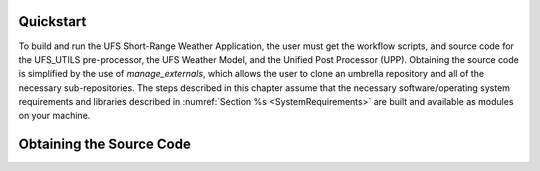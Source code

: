 .. _Quickstart:

==========
Quickstart
==========
To build and run the UFS Short-Range Weather Application, the user must get the workflow scripts,
and source code for the UFS_UTILS pre-processor, the UFS Weather Model, and the Unified
Post Processor (UPP).  Obtaining the source code is simplified by the use of *manage_externals*,
which allows the user to clone an umbrella repository and all of the necessary sub-repositories.
The steps described in this chapter assume that the necessary software/operating system
requirements and libraries described in :numref:`Section %s <SystemRequirements>` are built
and available as modules on your machine.

.. _ObtainingCode:

================================
Obtaining the Source Code
================================
